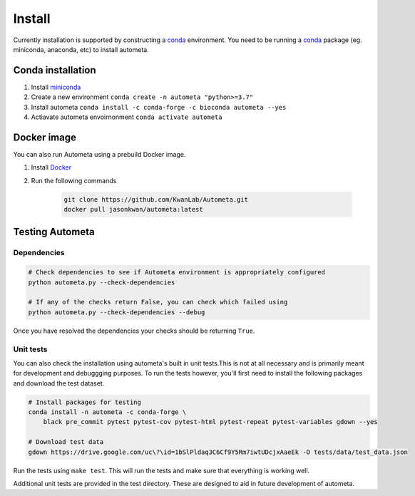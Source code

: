 =======
Install
=======


Currently installation is supported by constructing a conda_ environment. You need to be running
a conda_ package (eg. miniconda, anaconda, etc) to install autometa.

Conda installation
==================

#. Install miniconda_
#. Create a new environment ``conda create -n autometa "python>=3.7"``
#. Install autometa ``conda install -c conda-forge -c bioconda autometa --yes``
#. Actiavate autometa envoirnonment ``conda activate autometa``

Docker image
============

You can also run Autometa using a prebuild Docker image. 

#. Install Docker_
#. Run the following commands

    .. code-block:: bash

        git clone https://github.com/KwanLab/Autometa.git
        docker pull jasonkwan/autometa:latest

Testing Autometa
================

Dependencies
------------

.. code-block:: shell

    # Check dependencies to see if Autometa environment is appropriately configured
    python autometa.py --check-dependencies

    # If any of the checks return False, you can check which failed using
    python autometa.py --check-dependencies --debug


Once you have resolved the dependencies your checks should be returning ``True``.

Unit tests
----------

You can also check the installation using autometa's built in unit tests.This is not at all necessary and is primarily meant for development and debuggging purposes. To run the tests however, you'll first need to install the following packages and download the test dataset.

.. code-block:: shell

    # Install packages for testing
    conda install -n autometa -c conda-forge \
        black pre_commit pytest pytest-cov pytest-html pytest-repeat pytest-variables gdown --yes

    # Download test data
    gdown https://drive.google.com/uc\?\id=1bSlPldaq3C6Cf9Y5Rm7iwtUDcjxAaeEk -O tests/data/test_data.json

Run the tests using ``make test``. This will run the tests and make sure that everything is working well. 

Additional unit tests are provided in the test directory. These are designed to aid in future development of autometa.

.. _conda: https://docs.conda.io/en/latest/
.. _miniconda: https://docs.conda.io/en/latest/miniconda.html 
.. _Docker: https://www.docker.com/

